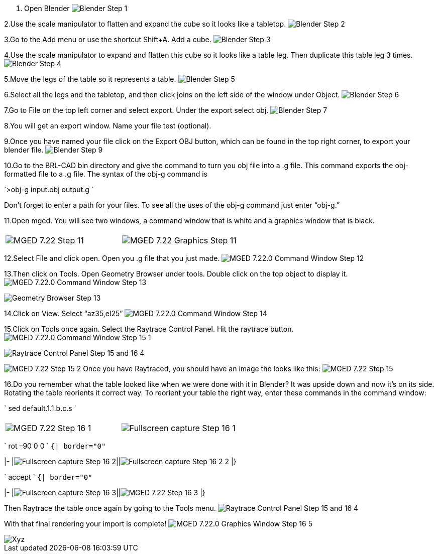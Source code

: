 1. Open Blender
image:Blender_Step_1.jpg[]

2.Use the scale manipulator to flatten and expand the cube so it looks
like a tabletop.
image:Blender_Step_2.jpg[]

3.Go to the Add menu or use the shortcut Shift+A. Add a cube.
image:Blender_Step_3.jpg[]

4.Use the scale manipulator to expand and flatten this cube so it looks
like a table leg. Then duplicate this table leg 3 times.
image:Blender_Step_4.jpg[]

5.Move the legs of the table so it represents a table.
image:Blender_Step_5.jpg[]

6.Select all the legs and the tabletop, and then click joins on the left
side of the window under Object.
image:Blender_Step_6.jpg[]

7.Go to File on the top left corner and select export. Under the export
select obj.
image:Blender_Step_7.jpg[]

8.You will get an export window. Name your file test (optional).

9.Once you have named your file click on the Export OBJ button, which
can be found in the top right corner, to export your blender file.
image:Blender_Step_9.jpg[]

10.Go to the BRL-CAD bin directory and give the command to turn you obj
file into a .g file. This command exports the obj-formatted file to a .g
file. The syntax of the obj-g command is

`>obj-g input.obj output.g  `

Don't forget to enter a path for your files. To see all the uses of the
obj-g command just enter "`obj-g.`"

11.Open mged. You will see two windows, a command window that is white
and a graphics window that is black.

|===
|  |

| image:MGED_7.22_Step_11.jpg[]
| image:MGED_7.22_Graphics_Step_11.jpg[]
|===

12.Select File and click open. Open you .g file that you just made.
image:MGED_7.22.0_Command_Window_Step_12.jpg[]

13.Then click on Tools. Open Geometry Browser under tools. Double click
on the top object to display it.
image:MGED_7.22.0_Command_Window_Step_13.jpg[]

image::Geometry_Browser_Step_13.jpg[]

14.Click on View. Select "`az35,el25`"
image:MGED_7.22.0_Command_Window_Step_14.jpg[]

15.Click on Tools once again. Select the Raytrace Control Panel. Hit the
raytrace button.
image:MGED_7.22.0_Command_Window_Step_15_-1.jpg[]

image::Raytrace_Control_Panel_Step_15_and_16_-4.jpg[]

image:MGED_7.22_Step_15_-2.jpg[] Once you
have Raytraced, you should have an image the looks like this:
image:MGED_7.22_Step_15.jpg[]

16.Do you remember what the table looked like when we were done with it
in Blender? It was upside down and now it's on its side. Rotating the
table reorients it correct way. To reorient your table the right way,
enter these commands in the command window:

` sed default.1.1.b.c.s `

|===
|  |

| image:MGED_7.22_Step_16_-1.jpg[]
| image:Fullscreen_capture_Step_16_-1.jpg[]
|===

` rot –90 0 0 `
`{| border="0"`

|-
|image:Fullscreen_capture_Step_16_-2.jpg[]||image:Fullscreen_capture_Step_16_-2_-2.jpg[]
|}

` accept `
`{| border="0"`

|-
|image:Fullscreen_capture_Step_16_-3.jpg[]||image:MGED_7.22_Step_16_-3.jpg[]
|}

Then Raytrace the table once again by going to the Tools menu.
image:Raytrace_Control_Panel_Step_15_and_16_-4.jpg[]

With that final rendering your import is complete!
image:MGED_7.22.0_Graphics_Window_Step_16_-5.jpg[]

image::Xyz.jpg[]
